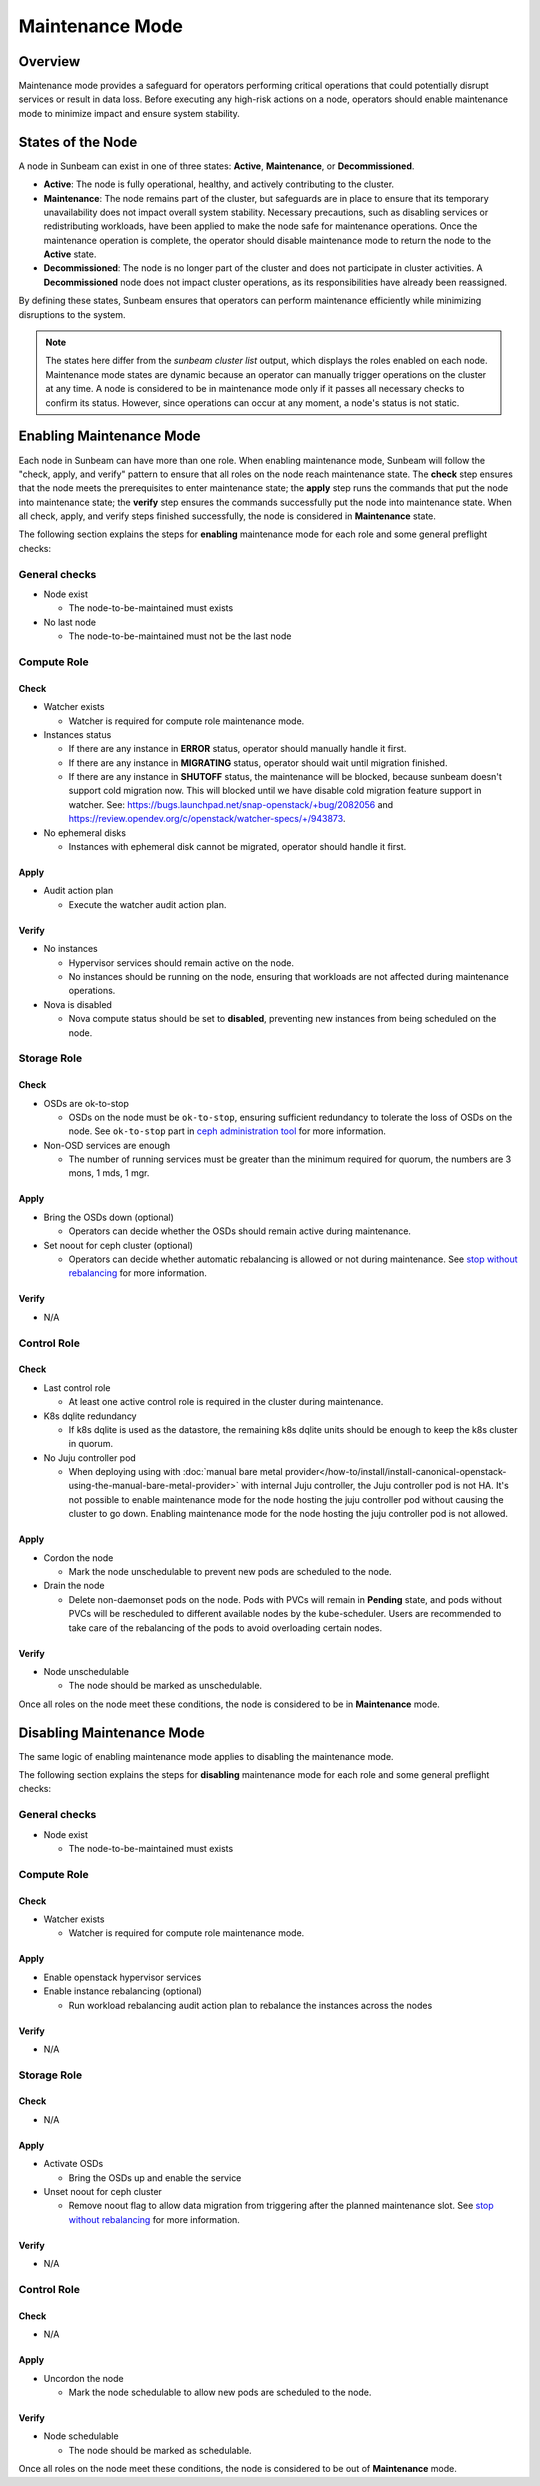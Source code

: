 Maintenance Mode
================

Overview
--------

Maintenance mode provides a safeguard for operators performing critical operations
that could potentially disrupt services or result in data loss. Before executing
any high-risk actions on a node, operators should enable maintenance mode to
minimize impact and ensure system stability.

States of the Node
------------------

A node in Sunbeam can exist in one of three states: **Active**, **Maintenance**, or **Decommissioned**.

- **Active**: The node is fully operational, healthy, and actively contributing to the cluster.
- **Maintenance**: The node remains part of the cluster, but safeguards are in place to ensure that its temporary unavailability does not impact overall system stability. Necessary precautions, such as disabling services or redistributing workloads, have been applied to make the node safe for maintenance operations. Once the maintenance operation is complete, the operator should disable maintenance mode to return the node to the **Active** state.
- **Decommissioned**: The node is no longer part of the cluster and does not participate in cluster activities. A **Decommissioned** node does not impact cluster operations, as its responsibilities have already been reassigned.

By defining these states, Sunbeam ensures that operators can perform maintenance efficiently while minimizing disruptions to the system.

.. note ::

    The states here differ from the `sunbeam cluster list` output, which displays the roles enabled on each node.
    Maintenance mode states are dynamic because an operator can manually trigger operations on the cluster at any time. A node is considered to be in maintenance mode only if it passes all necessary checks to confirm its status. However, since operations can occur at any moment, a node's status is not static.


Enabling Maintenance Mode
-------------------------

Each node in Sunbeam can have more than one role. When enabling maintenance mode, Sunbeam will
follow the "check, apply, and verify" pattern to ensure that all roles on the node reach
maintenance state. The **check** step ensures that the node meets the prerequisites to enter
maintenance state; the **apply** step runs the commands that put the node into maintenance state;
the **verify** step ensures the commands successfully put the node into maintenance state. When all
check, apply, and verify steps finished successfully, the node is considered in **Maintenance**
state.

The following section explains the steps for **enabling** maintenance mode for each role and some
general preflight checks:

General checks
~~~~~~~~~~~~~~

* Node exist

  * The node-to-be-maintained must exists

* No last node

  * The node-to-be-maintained must not be the last node


Compute Role
~~~~~~~~~~~~

Check
^^^^^

* Watcher exists

  * Watcher is required for compute role maintenance mode.

* Instances status

  * If there are any instance in **ERROR** status, operator should manually handle it first.

  * If there are any instance in **MIGRATING** status, operator should wait until migration
    finished.

  * If there are any instance in **SHUTOFF** status, the maintenance will be blocked, because
    sunbeam doesn't support cold migration now. This will blocked until we have disable cold
    migration feature support in watcher. See:
    https://bugs.launchpad.net/snap-openstack/+bug/2082056 and
    https://review.opendev.org/c/openstack/watcher-specs/+/943873.

* No ephemeral disks

  * Instances with ephemeral disk cannot be migrated, operator should handle it first.

Apply
^^^^^

* Audit action plan

  * Execute the watcher audit action plan.

Verify
^^^^^^

* No instances

  * Hypervisor services should remain active on the node.

  * No instances should be running on the node, ensuring that workloads are not affected during
    maintenance operations.

* Nova is disabled

  * Nova compute status should be set to **disabled**, preventing new instances from being
    scheduled on the node.


Storage Role
~~~~~~~~~~~~

Check
^^^^^

* OSDs are ok-to-stop

  * OSDs on the node must be ``ok-to-stop``, ensuring sufficient redundancy to tolerate the loss of
    OSDs on the node. See ``ok-to-stop`` part in `ceph administration tool`_ for more information.

* Non-OSD services are enough

  * The number of running services must be greater than the minimum required for quorum, the
    numbers are 3 mons, 1 mds, 1 mgr.

Apply
^^^^^

* Bring the OSDs down (optional)

  * Operators can decide whether the OSDs should remain active during maintenance.

* Set noout for ceph cluster (optional)

  * Operators can decide whether automatic rebalancing is allowed or not during maintenance. See
    `stop without rebalancing`_ for more information.

Verify
^^^^^^

* N/A


Control Role
~~~~~~~~~~~~

Check
^^^^^


* Last control role

  * At least one active control role is required in the cluster during maintenance.

* K8s dqlite redundancy

  * If k8s dqlite is used as the datastore, the remaining k8s dqlite units should be enough to keep
    the k8s cluster in quorum.

* No Juju controller pod

  * When deploying using with :doc:`manual bare metal
    provider</how-to/install/install-canonical-openstack-using-the-manual-bare-metal-provider>`
    with internal Juju controller, the Juju controller pod is not HA. It's not possible to enable
    maintenance mode for the node hosting the juju controller pod without causing the cluster to go
    down. Enabling maintenance mode for the node hosting the juju controller pod is not allowed.

Apply
^^^^^

* Cordon the node

  * Mark the node unschedulable to prevent new pods are scheduled to the node.

* Drain the node

  * Delete non-daemonset pods on the node. Pods with PVCs will remain in **Pending** state, and
    pods without PVCs will be rescheduled to different available nodes by the kube-scheduler. Users
    are recommended to take care of the rebalancing of the pods to avoid overloading certain nodes.

Verify
^^^^^^

* Node unschedulable

  * The node should be marked as unschedulable.

Once all roles on the node meet these conditions, the node is considered to be in **Maintenance** mode.

Disabling Maintenance Mode
--------------------------

The same logic of enabling maintenance mode applies to disabling the maintenance mode.

The following section explains the steps for **disabling** maintenance mode for each role and some
general preflight checks:

General checks
~~~~~~~~~~~~~~

* Node exist

  * The node-to-be-maintained must exists


Compute Role
~~~~~~~~~~~~

Check
^^^^^

* Watcher exists

  * Watcher is required for compute role maintenance mode.

Apply
^^^^^

* Enable openstack hypervisor services

* Enable instance rebalancing (optional)

  * Run workload rebalancing audit action plan to rebalance the instances across the nodes


Verify
^^^^^^

* N/A

Storage Role
~~~~~~~~~~~~

Check
^^^^^

* N/A

Apply
^^^^^

* Activate OSDs

  * Bring the OSDs up and enable the service

* Unset noout for ceph cluster

  * Remove noout flag to allow data migration from triggering after the planned maintenance slot.
    See `stop without rebalancing`_ for more information.

Verify
^^^^^^

* N/A


Control Role
~~~~~~~~~~~~

Check
^^^^^

* N/A

Apply
^^^^^

* Uncordon the node

  * Mark the node schedulable to allow new pods are scheduled to the node.


Verify
^^^^^^

* Node schedulable

  * The node should be marked as schedulable.

Once all roles on the node meet these conditions, the node is considered to be out of
**Maintenance** mode.

.. LINKS
.. _ceph administration tool: https://docs.ceph.com/en/reef/man/8/ceph/
.. _kubectl drain: https://kubernetes.io/docs/reference/kubectl/generated/kubectl_drain/
.. _kubectl cordon: https://kubernetes.io/docs/reference/kubectl/generated/kubectl_cordon/
.. _stop without rebalancing: https://docs.ceph.com/en/reef/rados/troubleshooting/troubleshooting-osd/#stopping-without-rebalancing
